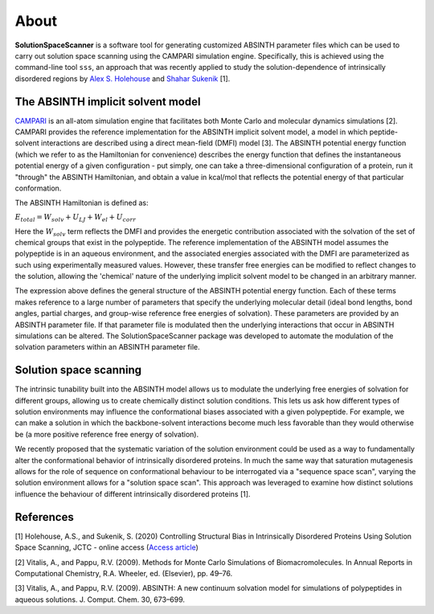 .. _About:

About
=========================================================


**SolutionSpaceScanner** is a software tool for generating customized ABSINTH parameter files which can be used to carry out solution space scanning using the CAMPARI simulation engine. Specifically, this is achieved using the command-line tool ``sss``, an approach that was recently applied to study the solution-dependence of intrinsically disordered regions by `Alex S. Holehouse <https://www.holehouselab.com/>`_ and `Shahar Sukenik <https://www.sukeniklab.com/>`_ [1].


.. _ABSINTH:

The ABSINTH implicit solvent model
***********************************

`CAMPARI <http://campari.sourceforge.net/>`_ is an all-atom simulation engine that facilitates both Monte Carlo and molecular dynamics simulations [2]. CAMPARI provides the reference implementation for the ABSINTH implicit solvent model, a model in which peptide-solvent interactions are described using a direct mean-field (DMFI) model [3]. The ABSINTH potential energy function (which we refer to as the Hamiltonian for convenience) describes the energy function that defines the instantaneous potential energy of a given configuration - put simply, one can take a three-dimensional configuration of a protein, run it "through" the ABSINTH Hamiltonian, and obtain a value in kcal/mol that reflects the potential energy of that particular conformation.

The ABSINTH Hamiltonian is defined as:

:math:`E_{total}=W_{solv}+U_{LJ}+W_{el}+U_{corr}`

Here the :math:`W_{solv}` term reflects the DMFI and provides the energetic contribution associated with the solvation of the set of chemical groups that exist in the polypeptide. The reference implementation of the ABSINTH model assumes the polypeptide is in an aqueous environment, and the associated energies associated with the DMFI are parameterized as such using experimentally measured values. However, these transfer free energies can be modified to reflect changes to the solution, allowing the 'chemical' nature of the underlying implicit solvent model to be changed in an arbitrary manner. 

The expression above  defines the general structure of the ABSINTH potential energy function. Each of these terms makes reference to a large number of parameters that specify the underlying molecular detail (ideal bond lengths, bond angles, partial charges, and group-wise reference free energies of solvation).  These parameters are provided by an ABSINTH parameter file. If that parameter file is modulated then the underlying interactions that occur in ABSINTH simulations can be altered. The SolutionSpaceScanner package was developed to automate the modulation of the solvation parameters within an ABSINTH parameter file.


Solution space scanning
*************************

The intrinsic tunability built into the ABSINTH model allows us to modulate the underlying free energies of solvation for different groups, allowing us to create chemically distinct solution conditions. This lets us ask how different types of solution environments may influence the conformational biases associated with a given polypeptide. For example, we can make a solution in which the backbone-solvent interactions become much less favorable than they would otherwise be (a more positive reference free energy of solvation).

We recently proposed that the systematic variation of the solution environment could be used as a way to fundamentally alter the conformational behavior of intrinsically disordered proteins. In much the same way that saturation mutagenesis allows for the role of sequence on conformational behaviour to be interrogated via a "sequence space scan", varying the solution environment allows for a "solution space scan". This approach was leveraged to examine how distinct solutions influence the behaviour of different intrinsically disordered proteins [1].


References
***********

[1] Holehouse, A.S., and Sukenik, S. (2020) Controlling Structural Bias in Intrinsically Disordered Proteins Using Solution Space Scanning, JCTC - online access (`Access article <https://pubs.acs.org/doi/pdf/10.1021/acs.jctc.9b00604>`_)

[2] Vitalis, A., and Pappu, R.V. (2009). Methods for Monte Carlo Simulations of Biomacromolecules. In Annual Reports in Computational Chemistry, R.A. Wheeler, ed. (Elsevier), pp. 49–76.

[3] Vitalis, A., and Pappu, R.V. (2009). ABSINTH: A new continuum solvation model for simulations of polypeptides in aqueous solutions. J. Comput. Chem. 30, 673–699.


